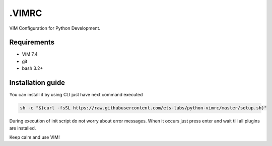 .VIMRC
======

VIM Configuration for Python Development.

Requirements
------------

- VIM 7.4
- git
- bash 3.2+

Installation guide
------------------

You can install it by using CLI just have next command executed

.. code-block:: bash

  sh -c "$(curl -fsSL https://raw.githubusercontent.com/ets-labs/python-vimrc/master/setup.sh)"

During execution of init script do not worry about error messages. When it
occurs just press enter and wait till all plugins are installed.

Keep calm and use VIM!

